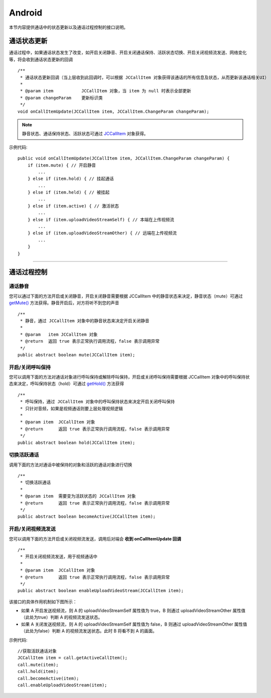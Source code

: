 Android
============================

.. highlight:: java

.. _通话状态更新(android1-1):

本节内容提供通话中的状态更新以及通话过程控制的接口说明。

通话状态更新
-----------------------------

通话过程中，如果通话状态发生了改变，如开启关闭静音、开启关闭通话保持、活跃状态切换、开启关闭视频流发送、网络变化等，将会收到通话状态更新的回调
::

    /**
     * 通话状态更新回调（当上层收到此回调时，可以根据 JCCallItem 对象获得该通话的所有信息及状态，从而更新该通话相关UI）
     *
     * @param item           JCCallItem 对象，当 item 为 null 时表示全部更新
     * @param changeParam    更新标识类
     */
    void onCallItemUpdate(JCCallItem item, JCCallItem.ChangeParam changeParam);

.. note::

       静音状态、通话保持状态、活跃状态可通过 `JCCallItem <https://developer.juphoon.com/portal/reference/V2.0/android/com/juphoon/cloud/JCCallItem.html>`_ 对象获得。


示例代码::

    public void onCallItemUpdate(JCCallItem item, JCCallItem.ChangeParam changeParam) {
        if (item.mute) { // 开启静音
            ...
        } else if (item.hold) { // 挂起通话
            ...
        } else if (item.held) { // 被挂起
            ...
        } else if (item.active) { // 激活状态
            ...
        } else if (item.uploadVideoStreamSelf) { // 本端在上传视频流
            ...
        } else if (item.uploadVideoStreamOther) { // 远端在上传视频流
            ...
        } 
    }

^^^^^^^^^^^^^^^^^^^^^^^^^^^^^^^^

.. _通话过程控制(android1-1):

通话过程控制
-----------------------------

通话静音
>>>>>>>>>>>>>>>>>>>>>>>>>>>>>>

您可以通过下面的方法开启或关闭静音，开启关闭静音需要根据 JCCallItem 中的静音状态来决定，静音状态（mute）可通过 `getMute() <http://developer.juphoon.com/portal/reference/android/com/juphoon/cloud/JCCallItem.html#getMute-->`_ 方法获得。静音开启后，对方将听不到您的声音
::

    /**
     * 静音，通过 JCCallItem 对象中的静音状态来决定开启关闭静音
     *
     * @param   item JCCallItem 对象
     * @return  返回 true 表示正常执行调用流程，false 表示调用异常
     */
    public abstract boolean mute(JCCallItem item);


开启/关闭呼叫保持
>>>>>>>>>>>>>>>>>>>>>>>>>>>>>>

您可以调用下面的方法对通话对象进行呼叫保持或解除呼叫保持，开启或关闭呼叫保持需要根据 JCCallItem 对象中的呼叫保持状态来决定，呼叫保持状态（hold）可通过 `getHold() <https://developer.juphoon.com/portal/reference/V2.0/android/com/juphoon/cloud/JCCallItem.html#getHold-->`_ 方法获得
::

    /**
     * 呼叫保持，通过 JCCallItem 对象中的呼叫保持状态来决定开启关闭呼叫保持
     * 只针对音频，如果是视频通话则要上层处理视频逻辑
     *
     * @param item  JCCallItem 对象
     * @return      返回 true 表示正常执行调用流程，false 表示调用异常
     */
    public abstract boolean hold(JCCallItem item);


切换活跃通话
>>>>>>>>>>>>>>>>>>>>>>>>>>>>>>

调用下面的方法对通话中被保持的对象和活跃的通话对象进行切换

::

    /**
     * 切换活跃通话
     *
     * @param item  需要变为活跃状态的 JCCallItem 对象
     * @return      返回 true 表示正常执行调用流程，false 表示调用异常
     */
    public abstract boolean becomeActive(JCCallItem item);


开启/关闭视频流发送
>>>>>>>>>>>>>>>>>>>>>>>>>>>>>>

您可以调用下面的方法开启或关闭视频流发送，调用后对端会 **收到 onCallItemUpdate 回调**
::

    /**
     * 开启关闭视频流发送，用于视频通话中
     *
     * @param item  JCCallItem 对象
     * @return      返回 true 表示正常执行调用流程，false 表示调用异常
     */
    public abstract boolean enableUploadVideoStream(JCCallItem item);


该接口的具体作用机制如下图所示：

.. image:: enablevideostream.png

- 如果 A 开启发送视频流，则 A 的 uploadVideoStreamSelf 属性值为 true，B 则通过 uploadVideoStreamOther 属性值（此处为true）判断 A 的视频流发送状态。

- 如果 A 关闭发送视频流，则 A 的 uploadVideoStreamSelf 属性值为 false，B 则通过 uploadVideoStreamOther 属性值（此处为false）判断 A 的视频流发送状态。此时 B 将看不到 A 的画面。


示例代码::

    //获取活跃通话对象
    JCCallItem item = call.getActiveCallItem();
    call.mute(item);
    call.hold(item);
    call.becomeActive(item);
    call.enableUploadVideoStream(item);


